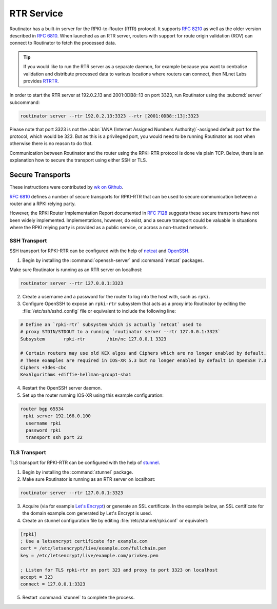 .. _doc_routinator_rtr_service:

RTR Service
===========

Routinator has a built-in server for the RPKI-to-Router (RTR) protocol. It
supports :RFC:`8210` as well as the older version described in :RFC:`6810`. When
launched as an RTR server, routers with support for route origin validation
(ROV) can connect to Routinator to fetch the processed data. 

.. Tip:: If you would like to run the RTR server as a separate daemon, for
         example because you want to centralise validation and distribute
         processed data to various locations where routers can connect, then
         NLnet Labs provides `RTRTR
         <https://www.nlnetlabs.nl/projects/rpki/rtrtr/>`_.

In order to start the RTR server at 192.0.2.13 and 2001:0DB8::13 on port 3323,
run Routinator using the :subcmd:`server` subcommand:

.. code-block:: text

   routinator server --rtr 192.0.2.13:3323 --rtr [2001:0DB8::13]:3323

Please note that port 3323 is not the :abbr:`IANA (Internet Assigned Numbers
Authority)`-assigned default port for the protocol,  which would be 323. But as
this is a privileged port, you would need to be running Routinator as root when
otherwise there is no reason to do that. 

Communication between Routinator and the router using the RPKI-RTR protocol is
done via plain TCP. Below, there is an explanation how to secure the transport
using either SSH or TLS.

.. _doc_routinator_rtr_secure_transport:

Secure Transports
-----------------

These instructions were contributed by `wk on Github
<https://github.com/NLnetLabs/routinator/blob/master/doc/transports.md>`_.

:rfc:`6810#section-7` defines a number of secure transports for RPKI-RTR that
can be used to secure communication between a router and a RPKI relying party.

However, the RPKI Router Implementation Report documented in
:rfc:`7128#section-5` suggests these secure transports have not been widely
implemented. Implementations, however, do exist, and a secure transport could be
valuable in situations where the RPKI relying party is provided as a public
service, or across a non-trusted network.

SSH Transport
"""""""""""""

SSH transport for RPKI-RTR can be configured with the help of `netcat
<http://netcat.sourceforge.net/>`_ and `OpenSSH <https://www.openssh.com/>`_.

1. Begin by installing the :command:`openssh-server` and :command:`netcat` packages.

Make sure Routinator is running as an RTR server on localhost:

.. code-block:: text

   routinator server --rtr 127.0.0.1:3323

2. Create a username and a password for the router to log into the host with, such as ``rpki``.

3. Configure OpenSSH to expose an ``rpki-rtr`` subsystem that acts as a proxy into Routinator by editing the :file:`/etc/ssh/sshd_config` file or equivalent to include the following line:

.. code-block:: bash

   # Define an `rpki-rtr` subsystem which is actually `netcat` used to
   # proxy STDIN/STDOUT to a running `routinator server --rtr 127.0.0.1:3323`
   Subsystem       rpki-rtr        /bin/nc 127.0.0.1 3323

   # Certain routers may use old KEX algos and Ciphers which are no longer enabled by default.
   # These examples are required in IOS-XR 5.3 but no longer enabled by default in OpenSSH 7.3
   Ciphers +3des-cbc
   KexAlgorithms +diffie-hellman-group1-sha1

4. Restart the OpenSSH server daemon.

5. Set up the router running IOS-XR using this example configuration:

.. code-block:: text

   router bgp 65534
    rpki server 192.168.0.100
     username rpki
     password rpki
     transport ssh port 22


TLS Transport
"""""""""""""

TLS transport for RPKI-RTR can be configured with the help of `stunnel
<https://www.stunnel.org/>`_.

1. Begin by installing the :command:`stunnel` package.

2. Make sure Routinator is running as an RTR server on localhost:

.. code-block:: text

   routinator server --rtr 127.0.0.1:3323

3. Acquire (via for example `Let's Encrypt <https://letsencrypt.org/>`_) or generate an SSL certificate. In the example below, an SSL certificate for the domain example.com generated by Let's Encrypt is used.

4. Create an stunnel configuration file by editing :file:`/etc/stunnel/rpki.conf` or equivalent:

.. code-block:: text

   [rpki]
   ; Use a letsencrypt certificate for example.com
   cert = /etc/letsencrypt/live/example.com/fullchain.pem
   key = /etc/letsencrypt/live/example.com/privkey.pem

   ; Listen for TLS rpki-rtr on port 323 and proxy to port 3323 on localhost
   accept = 323
   connect = 127.0.0.1:3323

5. Restart :command:`stunnel` to complete the process.
